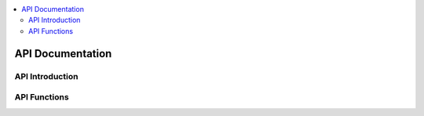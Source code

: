 .. This work is licensed under a Creative Commons Attribution 4.0 International License.
.. http://creativecommons.org/licenses/by/4.0
.. ===============LICENSE_START=======================================================
.. Copyright (C) 2019 AT&T Intellectual Property      
.. ===================================================================================
.. This documentation file is distributed under the Creative Commons Attribution 
.. 4.0 International License (the "License"); you may not use this file except in 
.. compliance with the License.  You may obtain a copy of the License at
..
.. http://creativecommons.org/licenses/by/4.0
..
.. This file is distributed on an "AS IS" BASIS,
.. WITHOUT WARRANTIES OR CONDITIONS OF ANY KIND, either express or implied.
.. See the License for the specific language governing permissions and
.. limitations under the License.
.. ===============LICENSE_END=========================================================

.. contents::
   :depth: 3
   :local:

API Documentation
=================

.. note

.. This section is used to describe a software API exposed from a O-RAN software component.  
   
.. This note must be removed after content has been added.


API Introduction
----------------
.. Please add what API a component have exposed.

API Functions
---------------
.. Please states the API functions.

